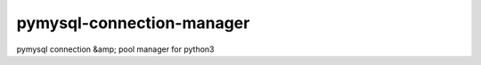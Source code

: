 pymysql-connection-manager
##########################

pymysql connection &amp; pool manager for python3
